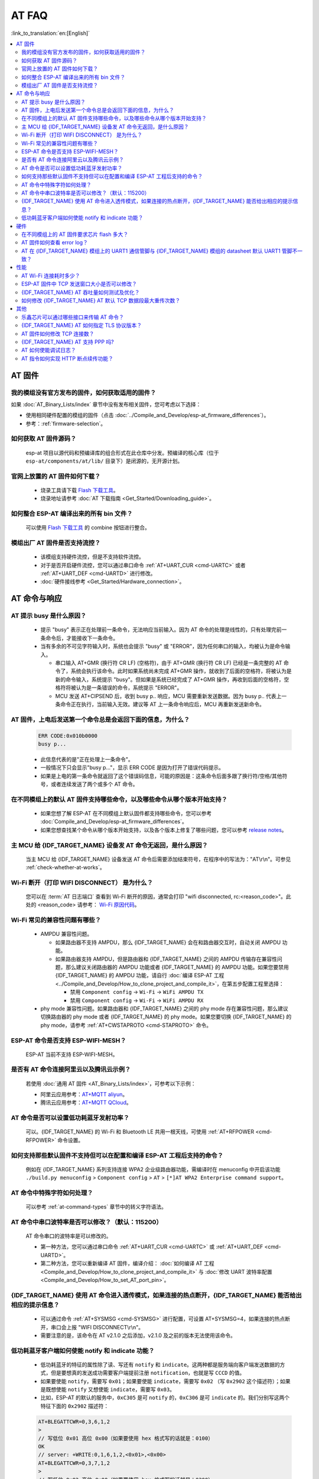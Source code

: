 AT FAQ
======

:link_to_translation:`en:[English]`

.. contents::
   :local:
   :depth: 2

AT 固件
-------

我的模组没有官方发布的固件，如何获取适用的固件？
^^^^^^^^^^^^^^^^^^^^^^^^^^^^^^^^^^^^^^^^^^^^^^^^^^^^^^^^^^^^^^^^^^^^^

如果 :doc:`AT_Binary_Lists/index` 章节中没有发布相关固件，您可考虑以下选择：

- 使用相同硬件配置的模组的固件（点击 :doc:`../Compile_and_Develop/esp-at_firmware_differences`）。
- 参考：:ref:`firmware-selection`。

如何获取 AT 固件源码？
^^^^^^^^^^^^^^^^^^^^^^^^^^

  esp-at 项目以源代码和预编译库的组合形式在此仓库中分发。预编译的核心库（位于 ``esp-at/components/at/lib/`` 目录下）是闭源的，无开源计划。

官网上放置的 AT 固件如何下载？
^^^^^^^^^^^^^^^^^^^^^^^^^^^^^^^^^^^^^

  - 烧录工具请下载 `Flash 下载工具 <https://www.espressif.com/zh-hans/support/download/other-tools>`_。
  - 烧录地址请参考 :doc:`AT 下载指南 <Get_Started/Downloading_guide>`。

如何整合 ESP-AT 编译出来的所有 bin 文件？
^^^^^^^^^^^^^^^^^^^^^^^^^^^^^^^^^^^^^^^^^^^^^^^^

  可以使用 `Flash 下载工具 <https://www.espressif.com/zh-hans/support/download/other-tools>`_ 的 combine 按钮进行整合。

.. only:: esp32

  新购买的 ESP32-WROVE-E 模组上电后，串口打印错误 "flash read err,1000" 是什么原因？该模组如何使用 AT 命令？
  ^^^^^^^^^^^^^^^^^^^^^^^^^^^^^^^^^^^^^^^^^^^^^^^^^^^^^^^^^^^^^^^^^^^^^^^^^^^^^^^^^^^^^^^^^^^^^^^^^^^^^^^^^^^^^^

    - ESP32-WROVER-E 的模组出厂没有烧录 ESP-AT 固件，因此出现 "flash read err" 的错误。
    - 如果想要使用 ESP32-WROVER-E 模组的 AT 命令功能 ，请参考如下链接获取固件和烧录固件。

      - :ref:`下载固件 <firmware-esp32-wrover-32-series>`;
      - :ref:`连接硬件 <hw-connection-esp32-wrover-series>`;
      - :ref:`烧录固件 <flash-at-firmware-into-your-device>`.

模组出厂 AT 固件是否支持流控？
^^^^^^^^^^^^^^^^^^^^^^^^^^^^^^^^^^^^^^^^

  - 该模组支持硬件流控，但是不支持软件流控。
  - 对于是否开启硬件流控，您可以通过串口命令 :ref:`AT+UART_CUR <cmd-UARTC>` 或者 :ref:`AT+UART_DEF <cmd-UARTD>` 进行修改。
  - :doc:`硬件接线参考 <Get_Started/Hardware_connection>`。

AT 命令与响应
------------------

AT 提示 busy 是什么原因？
^^^^^^^^^^^^^^^^^^^^^^^^^^^^^^^^^^^^^^^^^

  - 提示 "busy" 表示正在处理前⼀条命令，⽆法响应当前输⼊。因为 AT 命令的处理是线性的，只有处理完前⼀条命令后，才能接收下⼀条命令。
  - 当有多余的不可⻅字符输⼊时，系统也会提示 "busy" 或 "ERROR"，因为任何串⼝的输⼊，均被认为是命令输⼊。

    - 串⼝输⼊ AT+GMR (换⾏符 CR LF) (空格符)，由于 AT+GMR (换⾏符 CR LF) 已经是⼀条完整的 AT 命令了，系统会执⾏该命令。此时如果系统尚未完成 AT+GMR 操作，就收到了后⾯的空格符，将被认为是新的命令输⼊，系统提示 "busy"。但如果是系统已经完成了 AT+GMR 操作，再收到后⾯的空格符，空格符将被认为是⼀条错误的命令，系统提示 "ERROR"。
    - MCU 发送 AT+CIPSEND 后，收到 busy p.. 响应，MCU 需要重新发送数据。因为 busy p.. 代表上一条命令正在执行，当前输入无效。建议等 AT 上一条命令响应后，MCU 再重新发送新命令。

AT 固件，上电后发送第一个命令总是会返回下面的信息，为什么？
^^^^^^^^^^^^^^^^^^^^^^^^^^^^^^^^^^^^^^^^^^^^^^^^^^^^^^^^^^^^^^^^^^^

  .. code-block:: text

    ERR CODE:0x010b0000
    busy p...

  - 此信息代表的是"正在处理上一条命令"。
  - 一般情况下只会显示"busy p..."，显示 ERR CODE 是因为打开了错误代码提示。
  - 如果是上电的第一条命令就返回了这个错误码信息，可能的原因是：这条命令后面多跟了换行符/空格/其他符号，或者连续发送了两个或多个 AT 命令。

在不同模组上的默认 AT 固件支持哪些命令，以及哪些命令从哪个版本开始支持？
^^^^^^^^^^^^^^^^^^^^^^^^^^^^^^^^^^^^^^^^^^^^^^^^^^^^^^^^^^^^^^^^^^^^^^^^^^^^^^^^^^^^^^^^^^^

  - 如果您想了解 ESP-AT 在不同模组上默认固件都支持哪些命令，您可以参考 :doc:`Compile_and_Develop/esp-at_firmware_differences`。
  - 如果您想查找某个命令从哪个版本开始支持，以及各个版本上修复了哪些问题，您可以参考 `release notes <https://github.com/espressif/esp-at/releases>`_。

主 MCU 给 {IDF_TARGET_NAME} 设备发 AT 命令无返回，是什么原因？
^^^^^^^^^^^^^^^^^^^^^^^^^^^^^^^^^^^^^^^^^^^^^^^^^^^^^^^^^^^^^^^^^^^^^^^^^^^^^^^^^^^^^^^^^^^^^^^^^^^^^^^^^^^^^

  当主 MCU 给 {IDF_TARGET_NAME} 设备发送 AT 命令后需要添加结束符号，在程序中的写法为："AT\\r\\n"。可参见 :ref:`check-whether-at-works`。

Wi-Fi 断开（打印 WIFI DISCONNECT） 是为什么？
^^^^^^^^^^^^^^^^^^^^^^^^^^^^^^^^^^^^^^^^^^^^^^^^^^^^^^^^^^^^^^^^^^^^^^^

  您可以在 :term:`AT 日志端口` 查看到 Wi-Fi 断开的原因，通常会打印 "wifi disconnected, rc:<reason_code>"。此处的 <reason_code> 请参考： `Wi-Fi 原因代码 <https://docs.espressif.com/projects/esp-idf/zh_CN/latest/{IDF_TARGET_PATH_NAME}/api-guides/wifi.html#id34>`_。

Wi-Fi 常见的兼容性问题有哪些？
^^^^^^^^^^^^^^^^^^^^^^^^^^^^^^^^^^^^^^^

  - AMPDU 兼容性问题。

    - 如果路由器不支持 AMPDU，那么 {IDF_TARGET_NAME} 会在和路由器交互时，自动关闭 AMPDU 功能。
    - 如果路由器支持 AMPDU，但是路由器和 {IDF_TARGET_NAME} 之间的 AMPDU 传输存在兼容性问题，那么建议关闭路由器的 AMPDU 功能或者 {IDF_TARGET_NAME} 的 AMPDU 功能。如果您要禁用 {IDF_TARGET_NAME} 的 AMPDU 功能，请自行 :doc:`编译 ESP-AT 工程 <../Compile_and_Develop/How_to_clone_project_and_compile_it>`，在第五步配置工程里选择：

      - 禁用 ``Component config`` -> ``Wi-Fi`` -> ``WiFi AMPDU TX``
      - 禁用 ``Component config`` -> ``Wi-Fi`` -> ``WiFi AMPDU RX``

  - phy mode 兼容性问题。如果路由器和 {IDF_TARGET_NAME} 之间的 phy mode 存在兼容性问题，那么建议切换路由器的 phy mode 或者 {IDF_TARGET_NAME} 的 phy mode。如果您要切换 {IDF_TARGET_NAME} 的 phy mode，请参考 :ref:`AT+CWSTAPROTO <cmd-STAPROTO>` 命令。

ESP-AT 命令是否支持 ESP-WIFI-MESH？
^^^^^^^^^^^^^^^^^^^^^^^^^^^^^^^^^^^^^^^^^^

  ESP-AT 当前不支持 ESP-WIFI-MESH。

是否有 AT 命令连接阿里云以及腾讯云示例？
^^^^^^^^^^^^^^^^^^^^^^^^^^^^^^^^^^^^^^^^^^^^^^^^^^^^^^^

  若使用 :doc:`通用 AT 固件 <AT_Binary_Lists/index>`，可参考以下示例：

  - 阿里云应用参考：`AT+MQTT aliyun <https://blog.csdn.net/espressif/article/details/107367189>`_。
  - 腾讯云应用参考：`AT+MQTT QCloud <https://blog.csdn.net/espressif/article/details/104714464>`_。

AT 命令是否可以设置低功耗蓝牙发射功率？
^^^^^^^^^^^^^^^^^^^^^^^^^^^^^^^^^^^^^^^^^^^^^^^^^^

  可以。{IDF_TARGET_NAME} 的 Wi-Fi 和 Bluetooth LE 共用一根天线，可使用 :ref:`AT+RFPOWER <cmd-RFPOWER>` 命令设置。

.. only:: esp32

  可以通过 AT 命令将 ESP32-WROOM-32 模块设置为 HID 键盘模式吗？
  ^^^^^^^^^^^^^^^^^^^^^^^^^^^^^^^^^^^^^^^^^^^^^^^^^^^^^^^^^^^^^^^^^^^^^^^^^^

    可以的，请参考 :doc:`Bluetooth LE AT 命令集 <AT_Command_Set/BLE_AT_Commands>`。下面这个链接是简单的演示链接：https://pan.baidu.com/s/1TgNE2DpJtVARGqB-jb8UIQ 提取码：f6hu。

如何支持那些默认固件不支持但可以在配置和编译 ESP-AT 工程后支持的命令？
^^^^^^^^^^^^^^^^^^^^^^^^^^^^^^^^^^^^^^^^^^^^^^^^^^^^^^^^^^^^^^^^^^^^^^^^^^^^^^^^^^^^^^^^^^^^^

  例如在 {IDF_TARGET_NAME} 系列支持连接 WPA2 企业级路由器功能，需编译时在 menuconfig 中开启该功能 ``./build.py menuconfig`` > ``Component config`` > ``AT`` > ``[*]AT WPA2 Enterprise command support``。

AT 命令中特殊字符如何处理？
^^^^^^^^^^^^^^^^^^^^^^^^^^^^^^^^

  可以参考 :ref:`at-command-types` 章节中的转义字符语法。

AT 命令中串口波特率是否可以修改？（默认：115200）
^^^^^^^^^^^^^^^^^^^^^^^^^^^^^^^^^^^^^^^^^^^^^^^^^^^^^^^^^

  AT 命令串口的波特率是可以修改的。

  - 第一种方法，您可以通过串口命令 :ref:`AT+UART_CUR <cmd-UARTC>` 或 :ref:`AT+UART_DEF <cmd-UARTD>`。
  - 第二种方法，您可以重新编译 AT 固件，编译介绍： :doc:`如何编译 AT 工程 <Compile_and_Develop/How_to_clone_project_and_compile_it>` 与 :doc:`修改 UART 波特率配置 <Compile_and_Develop/How_to_set_AT_port_pin>`。

{IDF_TARGET_NAME} 使用 AT 命令进入透传模式，如果连接的热点断开，{IDF_TARGET_NAME} 能否给出相应的提示信息？
^^^^^^^^^^^^^^^^^^^^^^^^^^^^^^^^^^^^^^^^^^^^^^^^^^^^^^^^^^^^^^^^^^^^^^^^^^^^^^^^^^^^^^^^^^^^^^^^^^^^^^^

  - 可以通过命令 :ref:`AT+SYSMSG <cmd-SYSMSG>` 进行配置，可设置 AT+SYSMSG=4，如果连接的热点断开，串口会上报 "WIFI DISCONNECT\\r\\n"。
  - 需要注意的是，该命令在 AT v2.1.0 之后添加，v2.1.0 及之前的版本无法使用该命令。

.. only:: esp32

  ADV 广播参数超过 31 字节之后应该如何设置？
  ^^^^^^^^^^^^^^^^^^^^^^^^^^^^^^^^^^^^^^^^^^^^^^^^^^^^^

    :ref:`AT+BLEADVDATA <cmd-BADVD>` 命令支持 adv 广播参数最大为 31 字节，如果需要设置更长的广播参数，请调用 :ref:`AT+BLESCANRSPDATA <cmd-BSCANR>` 命令来设置。

低功耗蓝牙客户端如何使能 notify 和 indicate 功能？
^^^^^^^^^^^^^^^^^^^^^^^^^^^^^^^^^^^^^^^^^^^^^^^^^^^^

  - 低功耗蓝牙的特征的属性除了读、写还有 ``notify`` 和 ``indicate``。这两种都是服务端向客户端发送数据的方式，但是要想真的发送成功需要客户端提前注册 ``notification``，也就是写 ``CCCD`` 的值。
  - 如果要使能 ``notify``，需要写 ``0x01``；如果要使能 ``indicate``，需要写 ``0x02`` （写 ``0x2902`` 这个描述符）；如果是既想使能 ``notify`` 又想使能 ``indicate``，需要写 ``0x03``。
  - 比如，ESP-AT 的默认的服务中，``0xC305`` 是可 ``notify`` 的，``0xC306`` 是可 ``indicate`` 的。我们分别写这两个特征下面的 ``0x2902`` 描述符：

  .. code-block:: text

    AT+BLEGATTCWR=0,3,6,1,2
    >
    // 写低位 0x01 高位 0x00（如果要使用 hex 格式写的话就是：0100）
    OK
    // server: +WRITE:0,1,6,1,2,<0x01>,<0x00>
    AT+BLEGATTCWR=0,3,7,1,2
    >
    // 写低位 0x02 高位 0x00（如果要使用 hex 格式写的话就是：0200）
    OK
    // server: +WRITE:0,1,6,1,2,<0x02>,<0x00>
    // 写 ccc 是 server 可以发送 notify 和 indicate 的前提条件

硬件
----

在不同模组上的 AT 固件要求芯片 flash 多大？
^^^^^^^^^^^^^^^^^^^^^^^^^^^^^^^^^^^^^^^^^^^^^^

  - 对于 {IDF_TARGET_NAME} 系列模组，您可以参考 :doc:`ESP-AT 固件差异 <Compile_and_Develop/esp-at_firmware_differences>`。

AT 固件如何查看 error log？
^^^^^^^^^^^^^^^^^^^^^^^^^^^^^^^^^^^

  .. list::

    :esp32: - {IDF_TARGET_NAME} 在 download port 查看 error log，默认 UART0 为 GPIO1、GPIO3。
    :esp32c2 or esp32c3: - {IDF_TARGET_NAME} 在 download port 查看 error log，默认 UART0 为 GPIO21、GPIO20。
    - 详情可以参阅 :doc:`硬件连接 <Get_Started/Hardware_connection>`。

AT 在 {IDF_TARGET_NAME} 模组上的 UART1 通信管脚与 {IDF_TARGET_NAME} 模组的 datasheet 默认 UART1 管脚不一致？
^^^^^^^^^^^^^^^^^^^^^^^^^^^^^^^^^^^^^^^^^^^^^^^^^^^^^^^^^^^^^^^^^^^^^^^^^^^^^^^^^^^^^^^^^^^^^^^^^^

  - {IDF_TARGET_NAME} 支持 IO 矩阵变换，在编译 ESP-AT 的时候，可以在 menuconfig 中通过软件配置修改 UART1 的管脚配置，所以就会出现和 datasheet 管脚不一致的情况。
  - 管脚详情可以参阅 `factory_param_data.csv <https://github.com/espressif/esp-at/blob/master/components/customized_partitions/raw_data/factory_param/factory_param_data.csv>`_。

性能
----

AT Wi-Fi 连接耗时多少？
^^^^^^^^^^^^^^^^^^^^^^^^^^^^^^^^^^^^^^^

  - 在办公室场景下，AT Wi-Fi 连接耗时实测为 5 秒。但在实际使用中，Wi-Fi 连接时间取决于路由器性能，⽹络环境，模块天线性能等多个条件。
  - 可以通过 :ref:`AT+CWJAP <cmd-JAP>` 的 **<jap_timeout>** 参数，来设置最大超时时间。

ESP-AT 固件中 TCP 发送窗口大小是否可以修改？
^^^^^^^^^^^^^^^^^^^^^^^^^^^^^^^^^^^^^^^^^^^^^^^^^^^^^

  - TCP 发送窗口当前无法通过命令修改，需要配置和编译 ESP-AT 工程生成新的固件。
  - 可以重新配置 menuconfig 参数，``Component config`` > ``LWIP`` > ``TCP`` > ``Default send buffer size``。

{IDF_TARGET_NAME} AT 吞吐量如何测试及优化？
^^^^^^^^^^^^^^^^^^^^^^^^^^^^^^^^^^^^^^^^^^^^^

  - AT 吞吐量测试的影响因素较多，建议使⽤ esp-idf 中的 iperf 示例进行测试（用 AT 测试时，请使用透传方式，并将数据量调整为 1460 字节连续发送）。
  - 若测试速率不满⾜需求，您可以参考 :doc:`Compile_and_Develop/How_to_optimize_throughput` 来提高速率。

.. only:: esp32

  {IDF_TARGET_NAME} AT 默认固件 Bluetooth LE UART 透传的最大传输率是？
  ^^^^^^^^^^^^^^^^^^^^^^^^^^^^^^^^^^^^^^^^^^^^^^^^^^^^^^^^^^^^^^^^^^^

    办公室开放环境下，串口波特率为 2000000 时，ESP-AT Bluetooth 平均传输速率为 0.56 Mbps，ESP-AT Bluetooth LE 平均传输速率为 0.101 Mbps。

如何修改 {IDF_TARGET_NAME} AT 默认 TCP 数据段最大重传次数？
^^^^^^^^^^^^^^^^^^^^^^^^^^^^^^^^^^^^^^^^^^^^^^^^^^^^^^^^^

  默认情况下，AT 的 TCP 数据段重传最大次数为 6 次。您可以通过以下方式重新配置 TCP 数据段重传最大次数（取值范围为：[3-12]）：

  - 请参考 :doc:`本地编译 ESP-AT 工程 <../Compile_and_Develop/How_to_clone_project_and_compile_it>` 文档自行编译 AT 固件，在第五步中，请配置 ``Maximum number of retransmissions of data segments``：
  
    ::

      python build.py menuconfig > Component config > LWIP > TCP > Maximum number of retransmissions of data segments

  - 请参考 :doc:`网页编译 ESP-AT 工程 <../Compile_and_Develop/How_to_build_project_with_web_page>` 文档自行编译 AT 固件，在第五步的第三小点中，请修改 `CONFIG_LWIP_TCP_MAXRTX <https://docs.espressif.com/projects/esp-idf/en/latest/{IDF_TARGET_PATH_NAME}/api-reference/kconfig.html#config-lwip-tcp-maxrtx>`_ 的值。

其他
----

乐鑫芯片可以通过哪些接口来传输 AT 命令？
^^^^^^^^^^^^^^^^^^^^^^^^^^^^^^^^^^^^^^^^^^^^^^

  .. list::

    :esp32: - {IDF_TARGET_NAME} 支持 UART、SDIO 接口通信。
    :esp32c2 or esp32c3 or esp32c6: - {IDF_TARGET_NAME} 支持 UART、SPI 接口通信。
    - AT 默认固件是使用 UART 接口来传输。用户如果需要使用 SDIO 或者 SPI 接口进行通信，可以基于 ESP-AT 配置编译，详情请见 :doc:`编译和开发 <Compile_and_Develop/index>`。
    - 更多资料请参考 :project_file:`使用 AT SDIO 接口 <main/interface/sdio/README.md>`，:project_file:`使用 AT SPI 接口 <main/interface/spi/README.md>`，或 :project_file:`使用 AT 套接字接口 <main/interface/socket/README.md>`。

.. only:: esp32

  {IDF_TARGET_NAME} AT 以太网功能如何使用？
  ^^^^^^^^^^^^^^^^^^^^^^^^^^^^^^^^^^^^^^^

    AT 默认固件是不开启以太网功能的，您如果想要开启以太网功能，您可以参考 :doc:`Compile_and_Develop/How_to_enable_ESP_AT_Ethernet`。

.. only:: esp32

  ESP-AT 如何进行 BQB 认证？
  ^^^^^^^^^^^^^^^^^^^^^^^^^^^^^^^^^^^^^^^^

    可参考 `ESP32 更新多项 BQB 蓝牙认证 <https://mp.weixin.qq.com/s?__biz=MzA4Nzc5MjkwNw==&mid=2651783810&idx=1&sn=fb0e132af240606d8178347966721542&chksm=8bcfaee6bcb827f03992aa200a2eb2baef5114712a4001da0c8282502a9183f5379605412cea&mpshare=1&scene=1&srcid=0920VLpOLubCew48DrCRdjCT&sharer_sharetime=1583218643838&sharer_shareid=1a1137fefea7b87a843519e48151f9a4&rd2werd=1#wechat_redirect>`_。

{IDF_TARGET_NAME} AT 如何指定 TLS 协议版本？
^^^^^^^^^^^^^^^^^^^^^^^^^^^^^^^^^^^^^^^^^^^^^^

  编译 ESP-AT 工程时，可以在 ``./build.py menuconfig`` > ``Component config`` > ``mbedTLS`` 目录下，可以将不需要的版本关闭使能。

AT 固件如何修改 TCP 连接数？
^^^^^^^^^^^^^^^^^^^^^^^^^^^^^^^^^^^^^^^

  - 目前 AT 默认固件的 TCP 最大连接数为 5。
  - {IDF_TARGET_NAME} AT 最大支持 16 个 TCP 连接，可以在 menuconfig 中进行配置，配置方法如下：
    
    - ``./build.py menuconfig`` > ``Component config`` > ``AT`` > ``(16)AT socket maximum connection number``
    - ``./build.py menuconfig`` > ``LWIP`` > ``(16)Max number of open sockets``

.. only:: esp32

{IDF_TARGET_NAME} AT 支持 PPP 吗?
^^^^^^^^^^^^^^^^^^^^^^^^^^^^^^^^^^^^^^^^

  - 不支持，可参考 `pppos_client <https://github.com/espressif/esp-idf/tree/v4.4.2/examples/protocols/pppos_client>`_ 示例自行实现。

AT 如何使能调试日志？
^^^^^^^^^^^^^^^^^^^^^^^^^^^^^^^^^^^^^^^^

  - 使能 log 等级： ``./build.py menuconfig`` > ``Component Config`` > ``Log output`` > ``Default log verbosity`` 设置到 ``Debug``。

    - 使能 Wi-Fi debug： ``./build.py menuconfig`` > ``Component config`` > ``Wi-Fi`` > ``Wi-Fi debug log level`` 设置到 ``Debug``。
    - 使能 TCP/IP debug： ``./build.py menuconfig`` > ``Component config`` > ``LWIP`` > ``Enable LWIP Debug`` > 将具体想要调试的部分 log 等级设置到 ``Debug``。
    - 使能 BLE debug： ``./build.py menuconfig`` > ``Component config`` > ``Bluetooth`` > ``Bluedroid Options`` > ``Disable BT debug logs`` > ``BT DEBUG LOG LEVEL`` > 将具体想要调试的部分 log 等级设置到 ``Debug``。

AT 指令如何实现 HTTP 断点续传功能？
^^^^^^^^^^^^^^^^^^^^^^^^^^^^^^^^^^^^^^^^

  - 目前 AT 指令提供两种方法：

    - 通过 HTTP 的 Range 字段指定读取的数据范围，具体详情请参考 :ref:`AT+HTTPCHEAD 示例 <cmd-HTTPCHEAD_example>`。
    - 可以使用 AT TCP 系列指令自行构造 HTTP GET 请求。在 :ref:`{IDF_TARGET_NAME} 设备获取被动接收模式下的套接字数据示例 <example-passive_recv>` 的第 6 步和第 7 步之间，添加一步：设备使用 :ref:`AT+CIPSEND <cmd-SEND>` 命令发送您自行构造的 HTTP GET 请求包给服务端即可。在被动接收模式下，对于从服务端获取的 HTTP GET 请求数据，MCU 需要通过主动下发 :ref:`AT+CIPRECVDATA <cmd-CIPRECVDATA>` 命令来读取这些数据，以避免因服务端传输大量数据而导致 MCU 端无法及时处理的情况。
